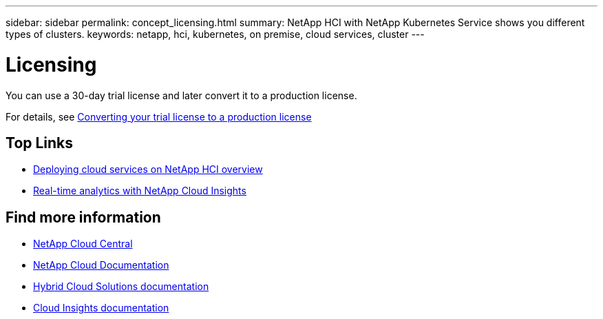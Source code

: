 ---
sidebar: sidebar
permalink: concept_licensing.html
summary: NetApp HCI with NetApp Kubernetes Service shows you different types of clusters.
keywords: netapp, hci, kubernetes, on premise, cloud services, cluster
---

= Licensing
:hardbreaks:
:nofooter:
:icons: font
:linkattrs:
:imagesdir: ./media/

[.lead]
You can use a 30-day trial license and later convert it to a production license.

For details, see link:task_hcc_license_convert.html[Converting your trial license to a production license]

[MORE ABOUT LICENSING?? LINK to topic about converting license.]


[discrete]
== Top Links
* link:task_deploying_overview.html[Deploying cloud services on NetApp HCI overview]
* link:concept_architecture_cloudinsights.html[Real-time analytics with NetApp Cloud Insights]


[discrete]
== Find more information
* https://cloud.netapp.com/home[NetApp Cloud Central^]
* https://docs.netapp.com/us-en/cloud/[NetApp Cloud Documentation]
* https://docs.netapp.com/us-en/hybridcloudsolutions/[Hybrid Cloud Solutions documentation^]
* https://docs.netapp.com/us-en/cloudinsights/[Cloud Insights documentation^]
